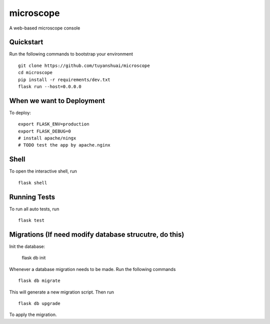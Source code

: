 ===============================
microscope
===============================

A web-based microscope console

Quickstart
----------

Run the following commands to bootstrap your environment ::
  
    git clone https://github.com/tuyanshuai/microscope
    cd microscope
    pip install -r requirements/dev.txt
    flask run --host=0.0.0.0

When we want to Deployment
----------

To deploy::

    export FLASK_ENV=production
    export FLASK_DEBUG=0   
    # install apache/ningx
    # TODO test the app by apache.nginx

Shell
-----

To open the interactive shell, run ::

    flask shell


Running Tests
--------------------

To run all auto tests, run ::

    flask test


Migrations (If need modify database strucutre, do this)
----------
Init the database: 

    flask db init


Whenever a database migration needs to be made. Run the following commands ::

    flask db migrate

This will generate a new migration script. Then run ::

    flask db upgrade

To apply the migration.

